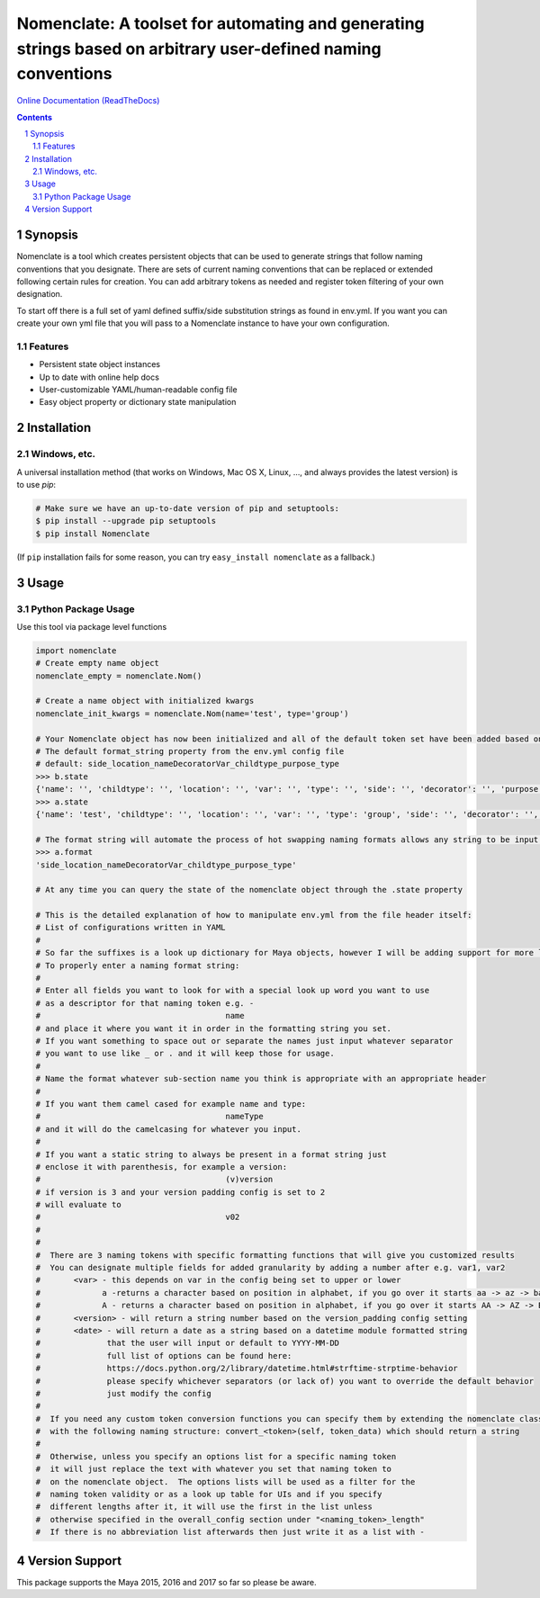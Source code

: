 Nomenclate: A toolset for automating and generating strings based on arbitrary user-defined naming conventions
###################################################################################################
`Online Documentation (ReadTheDocs) <http://nomenclate.readthedocs.io/en/latest/>`_

.. image:: https://readthedocs.org/projects/nomenclate/badge/?version=latest
    :target: http://nomenclate.readthedocs.io/en/latest/?badge=latest
    :alt: Documentation Status

.. image:: https://badge.fury.io/py/nomenclate.svg
    :target: https://badge.fury.io/py/nomenclate

.. image:: https://travis-ci.org/AndresMWeber/Nomenclate.svg?branch=master
    :target: https://travis-ci.org/AndresMWeber/Nomenclate

.. image:: https://coveralls.io/repos/github/AndresMWeber/Nomenclate/badge.svg?branch=master
    :target: https://coveralls.io/github/AndresMWeber/Nomenclate?branch=master

.. image:: https://landscape.io/github/AndresMWeber/Nomenclate/master/landscape.svg?style=flat
   :target: https://landscape.io/github/AndresMWeber/Nomenclate/master
   :alt: Code Health

.. contents::

.. section-numbering::

Synopsis
=============

Nomenclate is a tool which creates persistent objects that can be used to generate strings that follow naming
conventions that you designate.  There are sets of current naming conventions that can be replaced or extended following
certain rules for creation.  You can add arbitrary tokens as needed and register token filtering of your own designation.

To start off there is a full set of yaml defined suffix/side substitution strings as found in env.yml.  If you want you
can create your own yml file that you will pass to a Nomenclate instance to have your own configuration.


Features
--------
-  Persistent state object instances
-  Up to date with online help docs
-  User-customizable YAML/human-readable config file
-  Easy object property or dictionary state manipulation

Installation
============
Windows, etc.
-------------
A universal installation method (that works on Windows, Mac OS X, Linux, …, and always provides the latest version) is to use `pip`:

.. code-block:: bash

    # Make sure we have an up-to-date version of pip and setuptools:
    $ pip install --upgrade pip setuptools
    $ pip install Nomenclate


(If ``pip`` installation fails for some reason, you can try ``easy_install nomenclate`` as a fallback.)

Usage
=============

Python Package Usage
---------------------
Use this tool via package level functions

.. code-block:: python

    import nomenclate
    # Create empty name object
    nomenclate_empty = nomenclate.Nom()

    # Create a name object with initialized kwargs
    nomenclate_init_kwargs = nomenclate.Nom(name='test', type='group')

    # Your Nomenclate object has now been initialized and all of the default token set have been added based on
    # The default format_string property from the env.yml config file
    # default: side_location_nameDecoratorVar_childtype_purpose_type
    >>> b.state
    {'name': '', 'childtype': '', 'location': '', 'var': '', 'type': '', 'side': '', 'decorator': '', 'purpose': ''}
    >>> a.state
    {'name': 'test', 'childtype': '', 'location': '', 'var': '', 'type': 'group', 'side': '', 'decorator': '', 'purpose': ''}

    # The format string will automate the process of hot swapping naming formats allows any string to be input.
    >>> a.format
    'side_location_nameDecoratorVar_childtype_purpose_type'

    # At any time you can query the state of the nomenclate object through the .state property

    # This is the detailed explanation of how to manipulate env.yml from the file header itself:
    # List of configurations written in YAML
    #
    # So far the suffixes is a look up dictionary for Maya objects, however I will be adding support for more later.
    # To properly enter a naming format string:
    #
    # Enter all fields you want to look for with a special look up word you want to use
    # as a descriptor for that naming token e.g. -
    #                                       name
    # and place it where you want it in order in the formatting string you set.
    # If you want something to space out or separate the names just input whatever separator
    # you want to use like _ or . and it will keep those for usage.
    #
    # Name the format whatever sub-section name you think is appropriate with an appropriate header
    #
    # If you want them camel cased for example name and type:
    #                                       nameType
    # and it will do the camelcasing for whatever you input.
    #
    # If you want a static string to always be present in a format string just
    # enclose it with parenthesis, for example a version:
    #                                       (v)version
    # if version is 3 and your version padding config is set to 2
    # will evaluate to
    #                                       v02
    #
    #
    #  There are 3 naming tokens with specific formatting functions that will give you customized results
    #  You can designate multiple fields for added granularity by adding a number after e.g. var1, var2
    #       <var> - this depends on var in the config being set to upper or lower
    #             a -returns a character based on position in alphabet, if you go over it starts aa -> az -> ba -> bz etc.
    #             A - returns a character based on position in alphabet, if you go over it starts AA -> AZ -> BA -> BZ etc.
    #       <version> - will return a string number based on the version_padding config setting
    #       <date> - will return a date as a string based on a datetime module formatted string
    #              that the user will input or default to YYYY-MM-DD
    #              full list of options can be found here:
    #              https://docs.python.org/2/library/datetime.html#strftime-strptime-behavior
    #              please specify whichever separators (or lack of) you want to override the default behavior
    #              just modify the config
    #
    #  If you need any custom token conversion functions you can specify them by extending the nomenclate class with methods
    #  with the following naming structure: convert_<token>(self, token_data) which should return a string
    #
    #  Otherwise, unless you specify an options list for a specific naming token
    #  it will just replace the text with whatever you set that naming token to
    #  on the nomenclate object.  The options lists will be used as a filter for the
    #  naming token validity or as a look up table for UIs and if you specify
    #  different lengths after it, it will use the first in the list unless
    #  otherwise specified in the overall_config section under "<naming_token>_length"
    #  If there is no abbreviation list afterwards then just write it as a list with -


Version Support
===============
This package supports the Maya 2015, 2016 and 2017 so far so please be aware.

